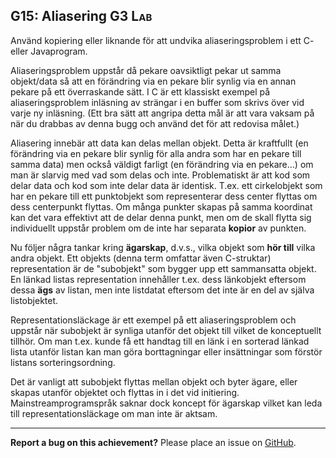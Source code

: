 #+html: <a name="15"></a>
** G15: Aliasering :G3:Lab:

 #+begin_summary
 Använd kopiering eller liknande för att undvika aliaseringsproblem
 i ett C- eller Javaprogram.
 #+end_verse

 Aliaseringsproblem uppstår då pekare oavsiktligt pekar ut samma
 objekt/data så att en förändring via en pekare blir synlig via en
 annan pekare på ett överraskande sätt. I C är ett klassiskt
 exempel på aliaseringsproblem inläsning av strängar i en buffer
 som skrivs över vid varje ny inläsning. (Ett bra sätt att angripa
 detta mål är att vara vaksam på när du drabbas av denna bugg och
 använd det för att redovisa målet.)

 Aliasering innebär att data kan delas mellan objekt. Detta är
 kraftfullt (en förändring via en pekare blir synlig för alla andra
 som har en pekare till samma data) men också väldigt farligt (en
 förändring via en pekare...) om man är slarvig med vad som delas
 och inte. Problematiskt är att kod som delar data och kod som
 inte delar data är identisk. T.ex. ett cirkelobjekt som har en
 pekare till ett punktobjekt som representerar dess center flyttas
 om dess centerpunkt flyttas. Om många punkter skapas på samma
 koordinat kan det vara effektivt att de delar denna punkt, men om
 de skall flytta sig individuellt uppstår problem om de inte har
 separata *kopior* av punkten.

 Nu följer några tankar kring *ägarskap*, d.v.s., vilka objekt som
 *hör till* vilka andra objekt. Ett objekts (denna term omfattar
 även C-struktar) representation är de "subobjekt" som bygger upp
 ett sammansatta objekt. En länkad listas representation innehåller
 t.ex. dess länkobjekt eftersom dessa *ägs* av listan, men inte
 listdatat eftersom det inte är en del av själva listobjektet.

 Representationsläckage är ett exempel på ett aliaseringsproblem
 och uppstår när subobjekt är synliga utanför det objekt till
 vilket de konceptuellt tillhör. Om man t.ex. kunde få ett handtag
 till en länk i en sorterad länkad lista utanför listan kan man
 göra borttagningar eller insättningar som förstör listans
 sorteringsordning.

 Det är vanligt att subobjekt flyttas mellan objekt och byter
 ägare, eller skapas utanför objektet och flyttas in i det vid
 initiering. Mainstreamprogramspråk saknar dock koncept för
 ägarskap vilket kan leda till representationsläckage om man inte
 är aktsam.



-----

*Report a bug on this achievement?* Please place an issue on [[https://github.com/IOOPM-UU/achievements/issues/new?title=Bug%20in%20achievement%20G15&body=Please%20describe%20the%20bug,%20comment%20or%20issue%20here&assignee=TobiasWrigstad][GitHub]].

